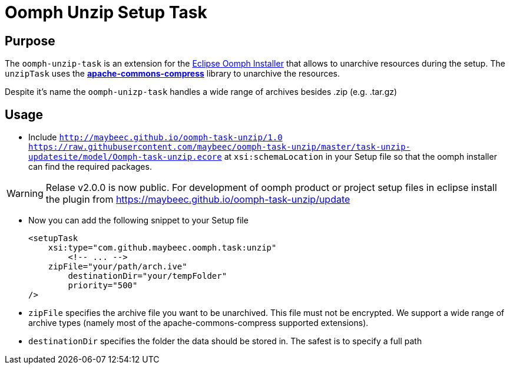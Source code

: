 = Oomph Unzip Setup Task

== Purpose
The `oomph-unzip-task` is an extension for the https://projects.eclipse.org/proposals/oomph[Eclipse Oomph Installer] that allows to unarchive resources during the setup. The `unzipTask` uses the *https://commons.apache.org/proper/commons-compress/[apache-commons-compress]* library to unarchive the resources.

Despite it's name the `oomph-unizp-task` handles a wide range of archives besides +.zip+ (e.g. +.tar.gz+)

== Usage

* Include `http://maybeec.github.io/oomph-task-unzip/1.0 https://raw.githubusercontent.com/maybeec/oomph-task-unzip/master/task-unzip-updatesite/model/Oomph-task-unzip.ecore` at `xsi:schemaLocation` in your Setup file so that the oomph installer can find the required packages.

[WARNING]
====
Relase v2.0.0 is now public. For development of oomph product or project setup files in eclipse install the plugin from https://maybeec.github.io/oomph-task-unzip/update
====

* Now you can add the following snippet to your Setup file
[source, xml]
<setupTask
    xsi:type="com.github.maybeec.oomph.task:unzip"
	<!-- ... -->
    zipFile="your/path/arch.ive"
	destinationDir="your/tempFolder"
	priority="500"
/>

* `zipFile` specifies the archive file you want to be unarchived. This file must not be encrypted. We support a wide range of archive types (namely most of the apache-commons-compress supported extensions).
* `destinationDir` specifies the folder the data should be stored in. The safest is to specify a full path
